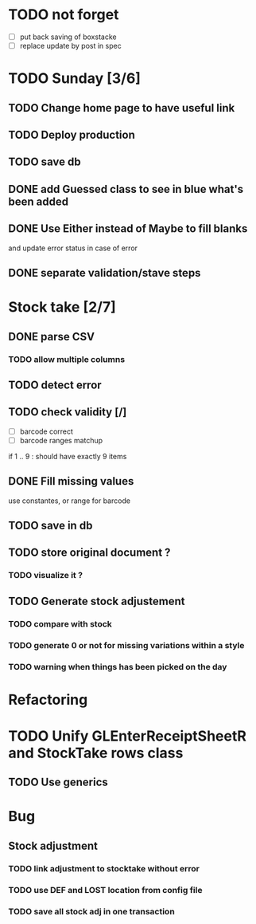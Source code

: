 * TODO not forget
- [ ] put back saving of boxstacke
- [ ] replace update by post in spec
* TODO Sunday [3/6]
** TODO Change home page to have useful link
** TODO Deploy production
** TODO save db
** DONE add Guessed class to see in blue what's been added
   CLOSED: [2016-11-20 Sun 16:54]
** DONE Use Either instead of Maybe to fill blanks 
   CLOSED: [2016-11-20 Sun 16:54]
and update error status in case of error
** DONE separate validation/stave steps
   CLOSED: [2016-11-20 Sun 16:54]
* Stock take [2/7]
** DONE parse CSV
   CLOSED: [2016-11-20 Sun 16:55]
*** TODO allow multiple columns
** TODO detect error
** TODO check validity [/]
- [ ] barcode correct
- [ ] barcode ranges matchup
if 1 .. 9 : should have exactly 9 items
** DONE Fill missing values
   CLOSED: [2016-11-20 Sun 16:55]
use constantes, or range for barcode
** TODO save in db
** TODO store original document ?
*** TODO visualize it ?
** TODO Generate stock adjustement
*** TODO compare with stock
*** TODO generate 0 or not for missing variations within a style
*** TODO warning when things has been picked on the day
* Refactoring
* TODO Unify GLEnterReceiptSheetR and StockTake rows class
** TODO Use generics 

* Bug
** Stock adjustment
*** TODO link adjustment to stocktake without error
*** TODO use DEF and LOST location from config file
*** TODO save all stock adj in one transaction

